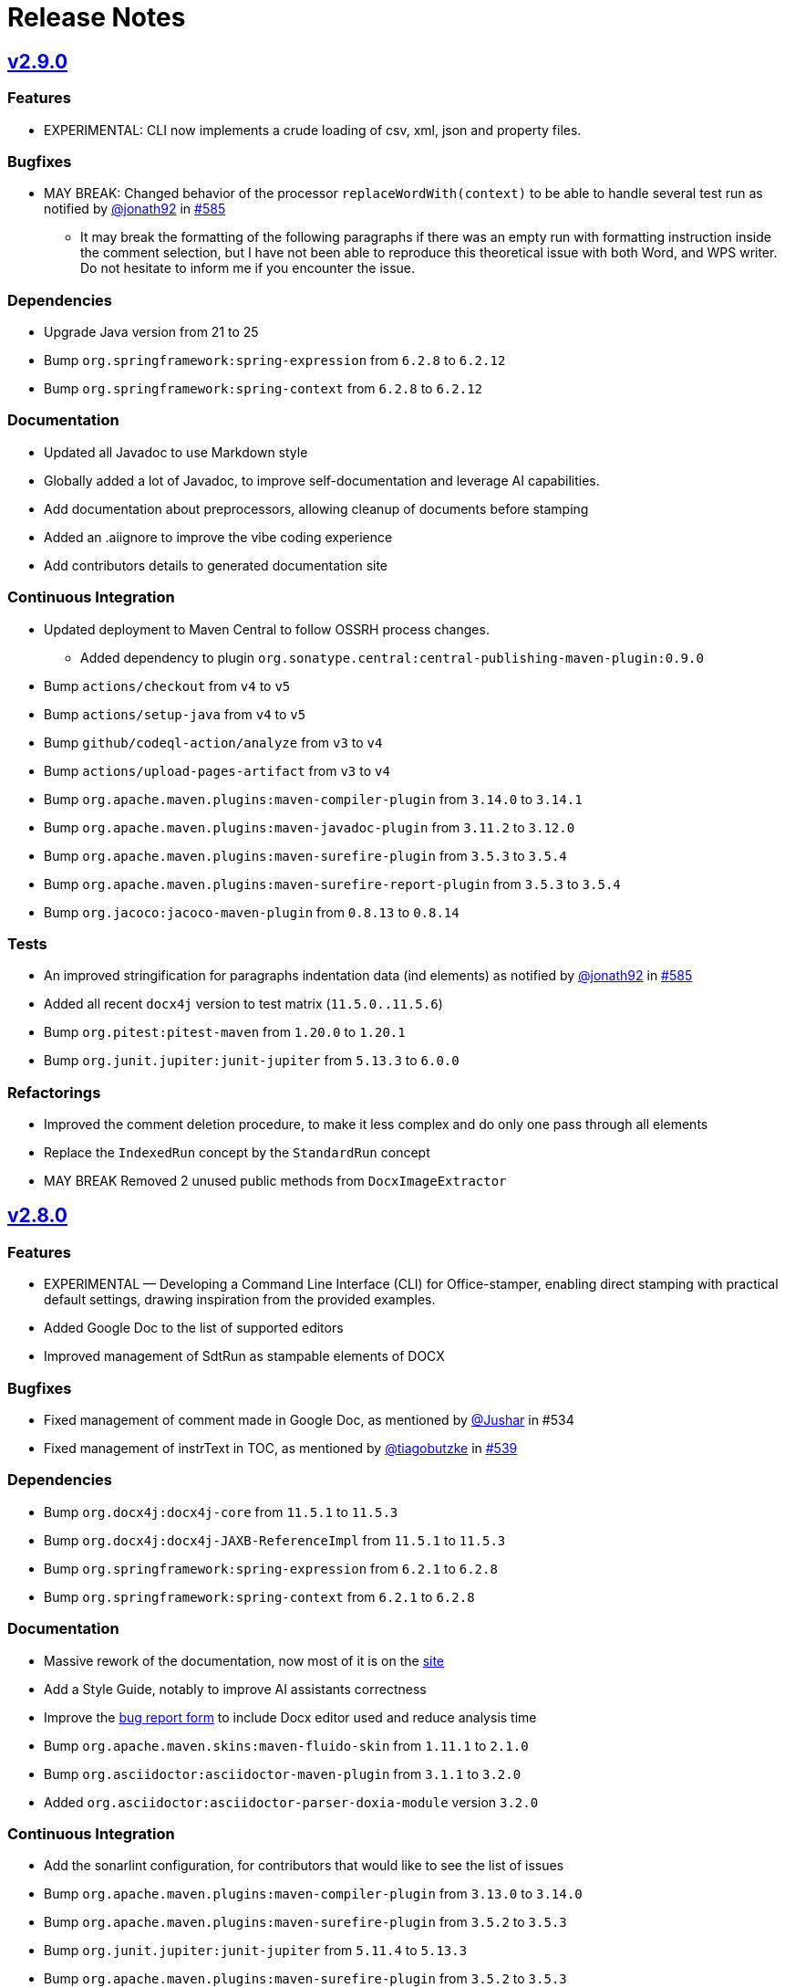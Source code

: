 = Release Notes
:gh: https://github.com
:os: https://github.com/verronpro/office-stamper
:proj: https://github.com/verronpro/office-stamper/releases/tag

== {proj}/v2.9.0[v2.9.0]

=== Features

* EXPERIMENTAL: CLI now implements a crude loading of csv, xml, json and property files.

=== Bugfixes

* MAY BREAK: Changed behavior of the processor `replaceWordWith(context)` to be able to handle several test run as notified by {gh}/jonath92[@jonath92] in {os}/issues/585[#585]
** It may break the formatting of the following paragraphs if there was an empty run with formatting instruction inside the comment selection, but I have not been able to reproduce this theoretical issue with both Word, and WPS writer. Do not hesitate to inform me if you encounter the issue.

=== Dependencies

* Upgrade Java version from 21 to 25
* Bump `org.springframework:spring-expression` from `6.2.8` to `6.2.12`
* Bump `org.springframework:spring-context` from `6.2.8` to `6.2.12`

=== Documentation

* Updated all Javadoc to use Markdown style
* Globally added a lot of Javadoc, to improve self-documentation and leverage AI capabilities.
* Add documentation about preprocessors, allowing cleanup of documents before stamping

* Added an .aiignore to improve the vibe coding experience
* Add contributors details to generated documentation site

=== Continuous Integration

* Updated deployment to Maven Central to follow OSSRH process changes.
** Added dependency to plugin `org.sonatype.central:central-publishing-maven-plugin:0.9.0`

* Bump `actions/checkout` from `v4` to `v5`
* Bump `actions/setup-java` from `v4` to `v5`
* Bump `github/codeql-action/analyze` from `v3` to `v4`
* Bump `actions/upload-pages-artifact` from `v3` to `v4`

* Bump `org.apache.maven.plugins:maven-compiler-plugin` from `3.14.0` to `3.14.1`
* Bump `org.apache.maven.plugins:maven-javadoc-plugin` from `3.11.2` to `3.12.0`
* Bump `org.apache.maven.plugins:maven-surefire-plugin` from `3.5.3` to `3.5.4`
* Bump `org.apache.maven.plugins:maven-surefire-report-plugin` from `3.5.3` to `3.5.4`
* Bump `org.jacoco:jacoco-maven-plugin` from `0.8.13` to `0.8.14`

=== Tests

* An improved stringification for paragraphs indentation data (ind elements) as notified by {gh}/jonath92[@jonath92] in {os}/issues/585[#585]
* Added all recent `docx4j` version to test matrix (`11.5.0..11.5.6`)
* Bump `org.pitest:pitest-maven` from `1.20.0` to `1.20.1`
* Bump `org.junit.jupiter:junit-jupiter` from `5.13.3` to `6.0.0`

=== Refactorings

* Improved the comment deletion procedure, to make it less complex and do only one pass through all elements
* Replace the `IndexedRun` concept by the `StandardRun` concept
* MAY BREAK Removed 2 unused public methods from `DocxImageExtractor`

== {proj}/v2.8.0[v2.8.0]

=== Features

* EXPERIMENTAL — Developing a Command Line Interface (CLI) for Office-stamper, enabling direct stamping with practical default settings, drawing inspiration from the provided examples.
* Added Google Doc to the list of supported editors
* Improved management of SdtRun as stampable elements of DOCX

=== Bugfixes

* Fixed management of comment made in Google Doc, as mentioned by {gh}/Jushar[@Jushar] in #534
* Fixed management of instrText in TOC, as mentioned by {gh}/tiagobutzke[@tiagobutzke] in {os}/issues/539[#539]


=== Dependencies

* Bump `org.docx4j:docx4j-core` from `11.5.1` to `11.5.3`
* Bump `org.docx4j:docx4j-JAXB-ReferenceImpl` from `11.5.1` to `11.5.3`

* Bump `org.springframework:spring-expression` from `6.2.1` to `6.2.8`
* Bump `org.springframework:spring-context` from `6.2.1` to `6.2.8`

=== Documentation

* Massive rework of the documentation, now most of it is on the https://verronpro.github.io/office-stamper/[site]
* Add a Style Guide, notably to improve AI assistants correctness
* Improve the https://github.com/verronpro/office-stamper/issues/new/choose[bug report form] to include Docx editor used and reduce analysis time

* Bump `org.apache.maven.skins:maven-fluido-skin` from `1.11.1` to `2.1.0`
* Bump `org.asciidoctor:asciidoctor-maven-plugin` from `3.1.1` to `3.2.0`
* Added `org.asciidoctor:asciidoctor-parser-doxia-module` version `3.2.0`

=== Continuous Integration

* Add the sonarlint configuration, for contributors that would like to see the list of issues

* Bump `org.apache.maven.plugins:maven-compiler-plugin` from `3.13.0` to `3.14.0`
* Bump `org.apache.maven.plugins:maven-surefire-plugin` from `3.5.2` to `3.5.3`

* Bump `org.junit.jupiter:junit-jupiter` from `5.11.4` to `5.13.3`
* Bump `org.apache.maven.plugins:maven-surefire-plugin` from `3.5.2` to `3.5.3`

* Bump `org.jacoco:jacoco-maven-plugin` from `0.8.12` to `0.8.13`

* Bump `org.pitest:pitest-maven` from `1.17.3` to `1.20.0`
* Bump `org.pitest:pitest-junit5-plugin` from `1.2.1` to `1.2.3`

* Bump `org.apache.maven.plugins:maven-gpg-plugin` from `3.2.7` to `3.2.8`

* Bump `org.slf4j:slf4j-nop` from `2.0.16` to `2.0.17`
* Bump `org.slf4j:slf4j-simple` from `2.0.16` to `2.0.17`

=== Refactorings

* Word 2 String now manage FldChar, instrText, and Hyperlink.


== {proj}/releases/tag/v2.7.0[v2.7.0]

=== Features

* Add the `PostProcessor` concept to be able to add cleaners or summaries at stamping finish.
* #68 Filled to `displayXXXIf` panoply with:
** `displayParagraphIf(boolean)`, `displayParagraphIfPresent(object)` and `displayParagraphIfAbsent(object)`
** `displayTableRowIf(boolean)`, `displayTableRowIfPresent(object)` and `displayTableRowIfAbsent(object)`
** `displayTableIf(boolean)`, `displayTableIfPresent(object)` and `displayTableIfAbsent(object)`
** `displayWordsIf(boolean)`, `displayWordsIfPresent(object)` and `displayWordsIfAbsent(object)`
** `displayDocPartIf(boolean)`, `displayDocPartIfPresent(object)` and `displayDocPartIfAbsent(object)`
* The two provided evaluation context configurer now include the classic Get Accessor and the Map Accessor, so the object used as context can be much more flexible.
** ie. `$+{name}+` can now refer to an object `getName()` method or to a map `get("name")` value.

=== Bugfixes

* BREAKING - `Paragraph#getComment` now returns a Collection instead of an Optional, because one paragraph can have several comments.
Fixes a bug when commenting several groups of runs by different comments in a single paragraph.
* #69 Office-stamper is now aware of Footnotes and Endnotes, it only cleans orphaned notes with `standardWithPreprocessing` configuration for now, but probably going to run the stamping as well in future versions.
* #510 All `repeatXXX` can now accept Iterable as input

=== Dependencies

* Bump `org.docx4j:docx4j-core` from `11.5.0` to `11.5.1`
* Bump `org.docx4j:docx4j-JAXB-ReferenceImpl` from `11.5.0` to `11.5.1`

* Bump `org.springframework:spring-expression` from `6.1.14` to `6.2.1`
* Bump `org.springframework:spring-context` from `6.1.14` to `6.2.1`

=== Continuous Integration

* Bump `org.junit.jupiter:junit-jupiter` from `5.11.3` to `5.11.4`
* Bump `org.pitest:pitest-maven` from `1.17.0` to `1.17.3`
* Bump `org.apache.maven.plugins:maven-surefire-plugin` from `3.5.1` to `3.5.2`

* Bump `org.apache.maven.plugins:maven-site-plugin` from `3.20.0` to `3.21.0`
* Bump `org.apache.maven.plugins:maven-project-info-reports-plugin` from `3.7.0` to `3.8.0`
* Bump `org.apache.maven.plugins:maven-surefire-report-plugin` from `3.5.1` to `3.5.2`
* Bump `org.apache.maven.reporting:maven-reporting-exec` from `2.0.0-M14` to `2.0.0`
* Bump `org.asciidoctor:asciidoctor-maven-plugin` from `3.1.0` to `3.1.1`
* Bump `org.apache.maven.plugins:maven-javadoc-plugin` from `3.10.1` to `3.11.2`

* Bump `org.apache.maven.plugins:maven-gpg-plugin` from `3.2.5` to `3.2.7`

=== Refactorings

* Removed the old `ObjectDeleter` utility class to use mostly `WmlUtils#remove` method instead.
* All Lang info is removed with `standardWithPreprocessing` configuration now.

=== Tests

* Create the ObjectContextFactory, and the MapContextFactory to test all use cases with POJO Beans and Map equally.
* Fix a bug in Locale when some test failed
* Move processors-specific test outside the DefaultTest class
* #114 added a test to trace this still unresolved issue.
* Word 2 String now includes comments, endnotes and footnotes
* String 2 Word now includes comments

== {proj}/releases/tag/v2.6.0[v2.6.0]

=== Features

* It is now possible to add custom function to the Spel context in a simpler way. Try using `OfficeStamperConfiguration.addCustomFunction` methods.
* Added the `pro.verron.officestamper.utils` package to provide useful and common elements for core, preset, test and users.
* *Deprecated* the `Paragraph` wrapper now can provide a bit more advanced capability on inner `P`, don’t recommend calling `getP()` anymore.

=== Dependencies

* *MAY BREAK* Change java target from `17` to `21`
* Bump `org.springframework:spring-expression` from `6.1.12` to `6.1.14`
* Bump `org.springframework:spring-context` from `6.1.12` to `6.1.14`

=== Continuous Integration

* Removed dependabot analysis
* Bump `org.apache.maven.plugins:maven-gpg-plugin` from `3.2.5` to `3.2.7`
* Bump `org.apache.maven.plugins:maven-javadoc-plugin` from `3.10.0` to `3.10.1`
* Bump `org.apache.maven.plugins:maven-surefire-plugin` from `3.5.0` to `3.5.1`
* Bump `org.apache.maven.reporting:maven-surefire-report-plugin` from `3.5.0` to `3.5.1`
* Bump `org.apache.maven.plugins:maven-site-plugin` from `3.20.0` to `3.21.0`
* Bump `org.apache.maven.plugins:maven-project-info-reports-plugin` from `3.7.0` to `3.8.0`
* Bump `org.apache.maven.plugins:maven-javadoc-plugin` from `3.10.0` to `3.10.1`
* Bump `org.apache.maven.reporting:maven-reporting-exec` from `2.0.0-M14` to `2.0.0`
* Bump `org.pitest:pitest-maven` from `1.16.3` to `1.17.0`
* Bump `org.asciidoctor:asciidoctor-maven-plugin` from `3.0.0` to `3.1.0`
* Bump `org.junit.jupiter:junit-jupiter` from `5.11.0` to `5.11.3`

=== Refactorings

* `CommentProcessor` was setup with a `P`, `R` and `Placeholder` now receives a `ProcessorContext` instead.
* Cleanup of malformed comments has moved to a `PreProcessor` instead of done on the fly during processing.
* Do a step toward treating Comment in the same way as Placeholder.
* *Deprecated* `CommentProcessor` to now be setup with a `Paragraph` that wraps and provides features around the docx4j `P`.
* *Deprecated* The `Image` preset object now deprecate `getMaxWidth` and `getImageBytes`.
* *BREAK* Removed `DocxDocument.commentsPart` method.
* *BREAK* `DocxPart.streamParagraphs` method now returns the `Paragraph` wrapper, instead of docx4j `P`.

=== Tests

* Improved test names,
* Improved Word to string representation to better differentiate paragraph, run and cell styles.
* Remove exotic characters from string representation of Word documents.
* Section break and page break are more explicit in string representation of Word documents.

== {proj}/releases/tag/v2.5.0[v2.5.0]

=== Features

* Add a way to set an ExceptionResolver to Office-stamper, with `OfficeStamperConfiguration#setExceptionResolver(ExceptionResolver)`
and allows users to handle errors programmatically as was expressed in the old https://github.com/verronpro/docx-stamper/issues/65[Issue #65]
** Added an `ExceptionsResolvers` class providing default implementations
** It deprecates `setFailOnUnresolvedExpression(boolean)`, `unresolvedExpressionsDefaultValue(String)`, `replaceUnresolvedExpressions(boolean)` and `leaveEmptyOnExpressionError(boolean)`.

=== Dependencies

* Bumped `org.docx4j:docx4j-core` from version 11.4.11 to 11.5.0
* Bumped `org.springframework:spring-context` from version 6.1.11 to 6.1.12.

=== Continuous Integration

* Added Renovate settings to improve over dependabot
* Follow best practices for maven-gpg-plugin
* Removed GitHub .devcontainer settings
* Bumped `actions/configure-pages` to v5
* Bumped `org.pitest:pitest-maven` to 1.16.3
* Bumped `org.apache.maven.plugins:maven-javadoc-plugin` to 3.10.0
* Bumped `org.apache.maven.plugins:maven-gpg-plugin` to 3.2.5
* Bumped `org.apache.maven.plugins:maven-site-plugin` to 3.20.0
* Bumped `org.apache.maven.plugins:maven-project-info-reports-plugin` to 3.7.0
* Bumped `org.junit.jupiter:junit-jupiter` to 5.11.0

=== Refactorings

* Improved some logs related to unresolved errors
* Improved comments collections

=== Tests

* Tests can now differentiate tables with their asciidoc-like representation
* Tests can now differentiate when paragraph style has the `cnfStyle` property set
* Quite a few tests have been remodeled to decrease their verbosity
* Added a regression test for https://github.com/verronpro/docx-stamper/issues/64[Issue #64]

== {proj}/v2.4.0[v2.4.0]

=== Features

* Office-stamper can now format all  `java.time` objects directly from standard configuration (issue #411), see `engine/src/test/java/pro/verron/officestamper/test/DateFormatTests.java`
* Office-stamper can now resolve multiline placeholders (not multi paragraph, just with linebreaks)(issue #422)
* Office-stamper proven can resolve custom function inside comments expressions (issue #56)
* Office-stamper proven can resolve displayParagraphIf inside table with repeatTableRow (issue #52)

=== Dependencies

* Bumped `org.springframework:spring-expression` from version 6.1.11 to 6.1.12.

=== Documentation

* The release notes have been separated into their own file for better organization and easier access.
* Deprecated Paragraph#replaceAll and Paragraph#contains from api package as it was a remnant of a core fix.

=== Tests

* Tests can now better differentiate types of breaks in word documents
* Fixed a regression in tests about whitespaces manipulation

== {proj}/v2.3.0[v2.3.0]

=== Features

* Office-stamper can now resolve images inside footers and headers (issue #53).
** Added the `DocxPart` type to wrap the `docx4j.WordprocessingMLPackage` and specify a working subpart.
** **Breaking Change:** Updated references to `WordprocessingMLPackage` by `DocxPart` in API.
A default implementation is provided to support existing implementations, but upgrading to the latest version is recommended.
** **Breaking Change:** The order of resolution has been modified.
Please check if you had specific expectations in your custom implementations, though nothing should have broken.

=== Dependencies

* Bumped `org.springframework:spring-expression` and `org.springframework:spring-context` from version 6.1.10 to 6.1.11.

=== Documentation

* Added linebreak replacement feature mentioned in README.

=== Tests

* Added a test for the linebreak replacement feature inside tables.
* Introduced the `makeResource` method that allows generating a Word document directly from textual representation.
* Removed the `integration` subfolder in tests and moved its content to the main test folder.
* Fixed a configuration error in log level settings for tests.

== {proj}/v2.2.0[v2.2.0]

=== Features

* Office-stamper can now support forms control replacement from the proposal #286.

=== Bugfixes

* Fixed issues when computing DOCX run length, avoiding potential bugs.

=== Dependencies

* Bumped `org.springframework` from version 6.1.8 to 6.1.10.

=== Continuous Integration

* Added a new Maven extension for caching the build by @caring-coder in https://github.com/verronpro/docx-stamper/pull/389.

=== Tests

* Stringification in tests now supports headers and footers.
* Simplified templates.

=== Refactorings

* `StampTable` are now `Value` objects.

== {proj}/v2.1.0[v2.1.0]

=== Features

* The raw stamper doesn’t carry any comment processors by default.

=== Dependencies

* Bumped `org.springframework:spring-expression` to version 6.1.8.

=== Documentation

* Updated README howto to document recent API changes.
* Updated documentation to be more GitHub-friendly.

=== Refactorings

* Updated the mechanism to walk through a Word document.
* Prepared to separate resolvers into two: the future 'engine resolver' (encapsulates template features) and 'context resolver' (encapsulates stamped data).
* Updated exception management and messages.

== {proj}/v2.0.0[v2.0.1]

=== Bugfixes

* Fixed dependency issue of v2.0.

== {proj}/v2.0.0[v2.0.0]

=== Refactorings

* Removed legacy APIs.
* Renamed `pro.verron:docx-stamper` to `pro.verron.office-stamper:engine`.
* Implemented modularization.

== {proj}/v1.6.9[v1.6.9]

=== Bugfixes

* Regression fix.

== {proj}/v1.6.8[v1.6.8]

=== Features

* Introduced new APIs.

=== Refactorings

* Introduced new `experimental` namespace for beta features.
* Moved toward modularization.

== {proj}/v1.6.7[v1.6.7]

=== Features

* Introduced the `preset` namespace to hold default configurations of the engine.
* The engine can now run without a default resolver; it will throw an exception when it needs to find a resolver in that case.

=== Refactorings

* `ObjectResolver` to replace `ITypeResolver`.
* `null` stamping behavior is now managed by specific `ObjectResolver` implementations.

== {proj}/vX.X.X[vX.X.X]

=== Features

* lorem ipsum

=== Bugfixes

* lorem ipsum

=== Dependencies

* lorem ipsum

=== Documentation

* lorem ipsum

=== Continuous Integration

* lorem ipsum

=== Tests

* lorem ipsum

=== Refactorings

* lorem ipsum
